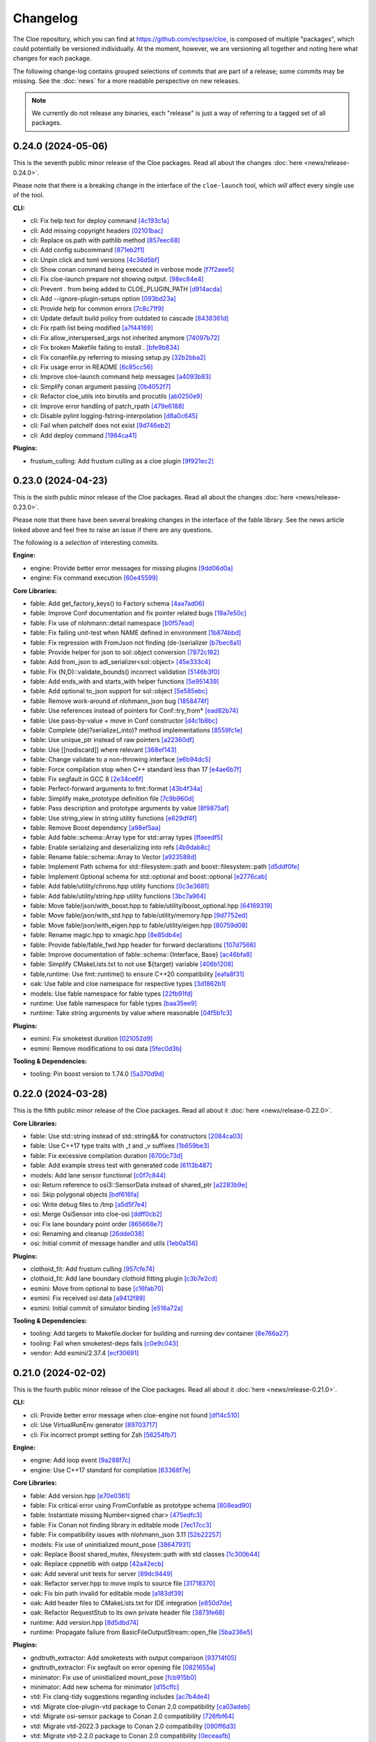 Changelog
=========

The Cloe repository, which you can find at https://github.com/eclipse/cloe, is
composed of multiple "packages", which could potentially be versioned
individually. At the moment, however, we are versioning all together and noting
here what changes for each package.

The following change-log contains grouped selections of commits that are part
of a release; some commits may be missing. See the :doc:`news` for a more
readable perspective on new releases.

.. note::
   We currently do not release any binaries, each "release" is just a way of
   referring to a tagged set of all packages.

..
   TODO(release) // Update release change log

   When creating new release notes, use the following procedure:

   1. Use changelog-gen.sh script to generate grouped entries of commits for
      the release. You can pass it the range it should consider, such as
      `v0.18.0..HEAD` for everything since v0.18.0:

         ./changelog-gen.sh v0.18.0..HEAD

   2. Add **bold** "headings" for the following groups:
      - CLI
      - Engine
      - Core Libraries
      - Plugins
      - Web UI
      - Tooling & Dependencies

   3. Delete items that are not really relevant for the end-user:
      - changes to documentation
      - changes to vendored packages
      - changes to CI
      - changes to Node dependencies
      - refactoring
      - net-zero changes (commits within the release that introduce bugs and
        then fix them, for example)

   4. Change or delete items that are not worded clearly:
      - "Fix bugs" is not very helpful.

   5. Use the following format for the section heading:

         VERSION (YYYY-MM-DD)
         --------------------

         Followed by one or more sentences or paragraphs describing on a high
         level what the release is about or if there are any important breaking
         changes that are relevant.

         Link to the human-readable news article.

      Note that the most recent release is at the *top* of the document.

0.24.0 (2024-05-06)
-------------------

This is the seventh public minor release of the Cloe packages.
Read all about the changes :doc:`here <news/release-0.24.0>`.

Please note that there is a breaking change in the interface of the
``cloe-launch`` tool, which *will* affect every single use of the tool.

**CLI:**

- cli: Fix help text for deploy command `[4c193c1a] <https://github.com/eclipse/cloe/commit/4c193c1a186335daf83f5e434f133cc7487409d0>`_
- cli: Add missing copyright headers `[02101bac] <https://github.com/eclipse/cloe/commit/02101baca32fef9412942969a52823a3f822977c>`_
- cli: Replace os.path with pathlib method `[857eec68] <https://github.com/eclipse/cloe/commit/857eec683b46ddeaeac00835bdcbc07b2b54c89f>`_
- cli: Add config subcommand `[871eb2f1] <https://github.com/eclipse/cloe/commit/871eb2f1b6b27fc33e880af6b842c886dc7af7a5>`_
- cli: Unpin click and toml versions `[4c36d5bf] <https://github.com/eclipse/cloe/commit/4c36d5bf8a8e5af318c15d9a79862626e0f10d4a>`_
- cli: Show conan command being executed in verbose mode `[f7f2aee5] <https://github.com/eclipse/cloe/commit/f7f2aee5475d1f569dfb8676f00ec5f06b09ff89>`_
- cli: Fix cloe-launch prepare not showing output. `[98ec84e4] <https://github.com/eclipse/cloe/commit/98ec84e4eb203fd97863045861c16713fce2a2f4>`_
- cli: Prevent . from being added to CLOE_PLUGIN_PATH `[d914acda] <https://github.com/eclipse/cloe/commit/d914acdabf95d4303c83505c1fcd5c95f0c63548>`_
- cli: Add --ignore-plugin-setups option `[093bd23a] <https://github.com/eclipse/cloe/commit/093bd23ab4f4b2e17ffbaa16379046752d48eee7>`_
- cli: Provide help for common errors `[7c8c71f9] <https://github.com/eclipse/cloe/commit/7c8c71f9d39d007c47f438489e9cddc3d8d164b2>`_
- cli: Update default build policy from outdated to cascade `[8438361d] <https://github.com/eclipse/cloe/commit/8438361d5c128cf321b7c281e7adda3790f11aee>`_
- cli: Fix rpath list being modified `[a7f44169] <https://github.com/eclipse/cloe/commit/a7f441690879a6805a38424a9e20ceca3eb56278>`_
- cli: Fix allow_interspersed_args not inherited anymore `[74097b72] <https://github.com/eclipse/cloe/commit/74097b724f4cd5b4913035d3da4dbe220a942bde>`_
- cli: Fix broken Makefile failing to install . `[bfe9b834] <https://github.com/eclipse/cloe/commit/bfe9b834113b693548e33d548a8f1099f1b49255>`_
- cli: Fix conanfile.py referring to missing setup.py `[32b2bba2] <https://github.com/eclipse/cloe/commit/32b2bba25b48d128d23baa36f06ef13623f8484c>`_
- cli: Fix usage error in README `[6c85cc56] <https://github.com/eclipse/cloe/commit/6c85cc56eb7ddaa19b90fdf0e853ac8e1974c116>`_
- cli: Improve cloe-launch command help messages `[a4093b83] <https://github.com/eclipse/cloe/commit/a4093b830c927a5592b68958d7e340533891ff51>`_
- cli: Simplify conan argument passing `[0b4052f7] <https://github.com/eclipse/cloe/commit/0b4052f718d100230df62f170a5de66d13ad9573>`_
- cli: Refactor cloe_utils into binutils and procutils `[ab0250e9] <https://github.com/eclipse/cloe/commit/ab0250e93f85510c7520fd05e6eebb6d1c1004e5>`_
- cli: Improve error handling of patch_rpath `[479e6188] <https://github.com/eclipse/cloe/commit/479e6188af9e3c37166767964e9213624ee8023f>`_
- cli: Disable pylint logging-fstring-interpolation `[d8a0c645] <https://github.com/eclipse/cloe/commit/d8a0c64575bc99e4dc283e22349b5907bcd995b7>`_
- cli: Fail when patchelf does not exist `[9d746eb2] <https://github.com/eclipse/cloe/commit/9d746eb239064d38b3771f3e6e1a453db49ea326>`_
- cli: Add deploy command `[1984ca41] <https://github.com/eclipse/cloe/commit/1984ca4118a0b66cdfbe3d3f14e75d151a8858b3>`_

**Plugins:**

- frustum_culling: Add frustum culling as a cloe plugin `[9f921ec2] <https://github.com/eclipse/cloe/commit/9f921ec2aa757536e01b143fb763a141180b6b95>`_

0.23.0 (2024-04-23)
-------------------

This is the sixth public minor release of the Cloe packages.
Read all about the changes :doc:`here <news/release-0.23.0>`.

Please note that there have been several breaking changes in the interface of
the fable library. See the news article linked above and feel free to raise an
issue if there are any questions.

The following is a *selection* of interesting commits.

**Engine:**

- engine: Provide better error messages for missing plugins `[9dd06d0a] <https://github.com/eclipse/cloe/commit/9dd06d0addb30bcbf70e713a80c81f6a6ea40530>`_
- engine: Fix command execution `[60e45599] <https://github.com/eclipse/cloe/commit/60e45599083d06d21d49cf89465a27fee8210d33>`_

**Core Libraries:**

- fable: Add get_factory_keys() to Factory schema `[4aa7ad06] <https://github.com/eclipse/cloe/commit/4aa7ad0642f437ac435045981860fa741786bcd9>`_
- fable: Improve Conf documentation and fix pointer related bugs `[19a7e50c] <https://github.com/eclipse/cloe/commit/19a7e50c066663c546527acbbdebda3102540b26>`_
- fable: Fix use of nlohmann::detail namespace `[b0f57ead] <https://github.com/eclipse/cloe/commit/b0f57eaddeb2d29b1340d2fc321d987029c2f976>`_
- fable: Fix failing unit-test when NAME defined in environment `[1b874bbd] <https://github.com/eclipse/cloe/commit/1b874bbd0083479edb7ef7e3cbf29ce265aab435>`_
- fable: Fix regression with FromJson not finding (de-)serializer `[b7bec6a1] <https://github.com/eclipse/cloe/commit/b7bec6a1c8910e5cc3cb8828b0aed1e0b03ca18f>`_
- fable: Provide helper for json to sol::object conversion `[7872c162] <https://github.com/eclipse/cloe/commit/7872c16200ba04e6fadafea5ffe2db8232121206>`_
- fable: Add from_json to adl_serializer<sol::object> `[45e333c4] <https://github.com/eclipse/cloe/commit/45e333c490d4be99041cffbb2d13c3061b8543f5>`_
- fable: Fix {N,D}::validate_bounds() incorrect validation `[5146b3f0] <https://github.com/eclipse/cloe/commit/5146b3f07c7f9eeb20d0cb7ff58f969dffc7bd3c>`_
- fable: Add ends_with and starts_with helper functions `[5e951439] <https://github.com/eclipse/cloe/commit/5e951439731b79164dd401ac93023a0a5d80c078>`_
- fable: Add optional to_json support for sol::object `[5e585ebc] <https://github.com/eclipse/cloe/commit/5e585ebc5f73d230c0d1112ec97546d2832ca904>`_
- fable: Remove work-around of nlohmann_json bug `[1858474f] <https://github.com/eclipse/cloe/commit/1858474fdb4d9b67c94d9c897891ce467db6658e>`_
- fable: Use references instead of pointers for Conf::try_from* `[ead82b74] <https://github.com/eclipse/cloe/commit/ead82b746169289132f655f5298529299256746e>`_
- fable: Use pass-by-value + move in Conf constructor `[d4c1b8bc] <https://github.com/eclipse/cloe/commit/d4c1b8bc91fc17de4d6922d58f6a504bb2be3d29>`_
- fable: Complete (de)?serialize(_into)? method implementations `[8559fc1e] <https://github.com/eclipse/cloe/commit/8559fc1e358bc6e9fd9de1f1d8ac86a4dce4ee07>`_
- fable: Use unique_ptr instead of raw pointers `[a22360df] <https://github.com/eclipse/cloe/commit/a22360dfb7465b70174826c7384241197605ef4c>`_
- fable: Use [[nodiscard]] where relevant `[368ef143] <https://github.com/eclipse/cloe/commit/368ef143a9042c51a408a3e67e8aab02908896a0>`_
- fable: Change validate to a non-throwing interface `[e6b94dc5] <https://github.com/eclipse/cloe/commit/e6b94dc5cceadbba420a0b8339cad9602eb4883a>`_
- fable: Force compilation stop when C++ standard less than 17 `[e4ae6b7f] <https://github.com/eclipse/cloe/commit/e4ae6b7fc0c40557703151a39bac79f7e3eee5a9>`_
- fable: Fix segfault in GCC 8 `[2e34ce6f] <https://github.com/eclipse/cloe/commit/2e34ce6f8dc1b602aa825a95e371ae54cc948b9d>`_
- fable: Perfect-forward arguments to fmt::format `[43b4f34a] <https://github.com/eclipse/cloe/commit/43b4f34a43ffb59b03a4a84a696c66c33bebcd79>`_
- fable: Simplify make_prototype definition file `[7c9b960d] <https://github.com/eclipse/cloe/commit/7c9b960dfbca7738e7af5497168acba52374e504>`_
- fable: Pass description and prototype arguments by value `[8f9875af] <https://github.com/eclipse/cloe/commit/8f9875af1fde180873e5beb3ad3afbf464cb7b25>`_
- fable: Use string_view in string utility functions `[e629df4f] <https://github.com/eclipse/cloe/commit/e629df4f6a0de7be2fa2815d5b8419048b45fa1f>`_
- fable: Remove Boost dependency `[a98ef5aa] <https://github.com/eclipse/cloe/commit/a98ef5aaadbc24d49b126d4575fae3030e81911e>`_
- fable: Add fable::schema::Array type for std::array types `[ffaeedf5] <https://github.com/eclipse/cloe/commit/ffaeedf5e5fdc074509cc76901f911238c95f611>`_
- fable: Enable serializing and deserializing into refs `[4b9dab8c] <https://github.com/eclipse/cloe/commit/4b9dab8c3a31607f05bc0c2da85d9b49d4b7536e>`_
- fable: Rename fable::schema::Array to Vector `[a923588d] <https://github.com/eclipse/cloe/commit/a923588dd6147d147107de311b5563103bce9a25>`_
- fable: Implement Path schema for std::filesystem::path and boost::filesystem::path `[d5ddf0fe] <https://github.com/eclipse/cloe/commit/d5ddf0fe3f5304aa2569e55d893ca2e4448738bb>`_
- fable: Implement Optional schema for std::optional and boost::optional `[e2776cab] <https://github.com/eclipse/cloe/commit/e2776cab2809673582873f23dfe5a1b7b6320e3b>`_
- fable: Add fable/utility/chrono.hpp utility functions `[0c3e3681] <https://github.com/eclipse/cloe/commit/0c3e36813eaf20f2a6566ff79573bb178ebe7210>`_
- fable: Add fable/utility/string.hpp utility functions `[3bc7a964] <https://github.com/eclipse/cloe/commit/3bc7a964fae778261aa706099285e4ddc78496c9>`_
- fable: Move fable/json/with_boost.hpp to fable/utility/boost_optional.hpp `[64169319] <https://github.com/eclipse/cloe/commit/6416931911295c5f927fc6687f8c4526aa5f97da>`_
- fable: Move fable/json/with_std.hpp to fable/utility/memory.hpp `[9d7752ed] <https://github.com/eclipse/cloe/commit/9d7752ed84b9e37009195c0ce69ce445e65efdde>`_
- fable: Move fable/json/with_eigen.hpp to fable/utility/eigen.hpp `[80759d08] <https://github.com/eclipse/cloe/commit/80759d08bd4261924ff2bcdfbcc85e77d153fc35>`_
- fable: Rename magic.hpp to xmagic.hpp `[8e85db4e] <https://github.com/eclipse/cloe/commit/8e85db4e9110b0c91fa669bbbeecf8c83a14e4f2>`_
- fable: Provide fable/fable_fwd.hpp header for forward declarations `[107d7566] <https://github.com/eclipse/cloe/commit/107d7566d616fb2336d870059c3db1aacc103278>`_
- fable: Improve documentation of fable::schema::{Interface, Base} `[ac46bfa8] <https://github.com/eclipse/cloe/commit/ac46bfa879b251f64df2d53f5fc812d8a2b1db84>`_
- fable: Simplify CMakeLists.txt to not use ${target} variable `[406b1208] <https://github.com/eclipse/cloe/commit/406b1208cbd00f7a67b98edf7b74569776941456>`_
- fable,runtime: Use fmt::runtime() to ensure C++20 compatibility `[eafa8f31] <https://github.com/eclipse/cloe/commit/eafa8f31def4cce0ad729e0b0b6f61660116f4b0>`_

- oak: Use fable and cloe namespace for respective types `[3d1862b1] <https://github.com/eclipse/cloe/commit/3d1862b1fdd5c48a9c9c350d95b29d9f88389d45>`_

- models: Use fable namespace for fable types `[22fb91fd] <https://github.com/eclipse/cloe/commit/22fb91fd1a00a3e58ffa06dd718a7ac4d8e35dfa>`_

- runtime: Use fable namespace for fable types `[baa35ee9] <https://github.com/eclipse/cloe/commit/baa35ee90277a0ded838fe3171b6283851c15f92>`_
- runtime: Take string arguments by value where reasonable `[04f5b1c3] <https://github.com/eclipse/cloe/commit/04f5b1c37a5f68fcec51a33b6a7684e30692f4ee>`_

**Plugins:**

- esmini: Fix smoketest duration `[021052d9] <https://github.com/eclipse/cloe/commit/021052d97ed7cf20b539ac41177426e5b32f8a07>`_
- esmini: Remove modifications to osi data `[5fec0d3b] <https://github.com/eclipse/cloe/commit/5fec0d3bfabd5351f9084b15cbe9bfea05ca146b>`_

**Tooling & Dependencies:**

- tooling: Pin boost version to 1.74.0 `[5a370d9d] <https://github.com/eclipse/cloe/commit/5a370d9d8e27ef9235195e83240a2d0519cea095>`_

0.22.0 (2024-03-28)
-------------------

This is the fifth public minor release of the Cloe packages.
Read all about it :doc:`here <news/release-0.22.0>`.

**Core Libraries:**

- fable: Use std::string instead of std::string&& for constructors `[2084ca03] <https://github.com/eclipse/cloe/commit/2084ca0352a96e753e0f140a2a9c7eb61f17a04f>`_
- fable: Use C++17 type traits with _t and _v suffixes `[1b659be3] <https://github.com/eclipse/cloe/commit/1b659be3c377bf013faad1d37cd1d480cdc8a181>`_
- fable: Fix excessive compilation duration `[6700c73d] <https://github.com/eclipse/cloe/commit/6700c73de9f1dbaa2452be250b8f82cf6f5862dc>`_
- fable: Add example stress test with generated code `[6113b487] <https://github.com/eclipse/cloe/commit/6113b4874cc4dfea9b570f2e1d15ceba66b4df8e>`_

- models: Add lane sensor functional `[c0f7c844] <https://github.com/eclipse/cloe/commit/c0f7c844616312b4aae3b4111ab2cbf8a5452b54>`_

- osi: Return reference to osi3::SensorData instead of shared_ptr `[a2283b9e] <https://github.com/eclipse/cloe/commit/a2283b9e12c6943037f08d72535a245bc610fe40>`_
- osi: Skip polygonal objects `[bdf616fa] <https://github.com/eclipse/cloe/commit/bdf616fac0a78b1a08ff5f4f940a206c837fd5b0>`_
- osi: Write debug files to /tmp `[a5d5f7e4] <https://github.com/eclipse/cloe/commit/a5d5f7e41ef9abb98dde0935f93c7d456a607a03>`_
- osi: Merge OsiSensor into cloe-osi `[ddff0cb2] <https://github.com/eclipse/cloe/commit/ddff0cb2a7fb6a234630f1445f70991c54394f28>`_
- osi: Fix lane boundary point order `[865668e7] <https://github.com/eclipse/cloe/commit/865668e729843bd3f90e4ba0a873f781475eaa37>`_
- osi: Renaming and cleanup `[26dde038] <https://github.com/eclipse/cloe/commit/26dde038d92bf09794a36e6e7db40433cc5f781f>`_
- osi: Initial commit of message handler and utils `[1eb0a156] <https://github.com/eclipse/cloe/commit/1eb0a156b617e46f82d505e3fd2323edb2f59e57>`_

**Plugins:**

- clothoid_fit: Add frustum culling `[957cfe74] <https://github.com/eclipse/cloe/commit/957cfe74b61f9ca22f0b09bdac61627888dd7daa>`_
- clothoid_fit: Add lane boundary clothoid fitting plugin `[c3b7e2cd] <https://github.com/eclipse/cloe/commit/c3b7e2cd3b3f28562ce45684ff39e0974dcd9fa8>`_

- esmini: Move from optional to base `[c16fab70] <https://github.com/eclipse/cloe/commit/c16fab70b11782d5a40a513a67cfa5c851f850bb>`_
- esmini: Fix received osi data `[a9412f89] <https://github.com/eclipse/cloe/commit/a9412f899d8525b3a4edbe4f7e95a14e7d08437f>`_
- esmini: Initial commit of simulator binding `[e516a72a] <https://github.com/eclipse/cloe/commit/e516a72afbf579af132ed5a72bd14bb6c2261ad1>`_

**Tooling & Dependencies:**

- tooling: Add targets to Makefile.docker for building and running dev container `[8e766a27] <https://github.com/eclipse/cloe/commit/8e766a272fc7cf1fc7cf05f1e6f9074a7ed2785c>`_
- tooling: Fail when smoketest-deps fails `[c0e9c043] <https://github.com/eclipse/cloe/commit/c0e9c0437a7e4f268ea1482051e777cf27166c9c>`_
- vendor: Add esmini/2.37.4 `[ecf30691] <https://github.com/eclipse/cloe/commit/ecf30691b63463d4901ed50ea21b713a0ff3de48>`_


0.21.0 (2024-02-02)
-------------------

This is the fourth public minor release of the Cloe packages.
Read all about it :doc:`here <news/release-0.21.0>`.

**CLI:**

- cli: Provide better error message when cloe-engine not found `[df14c510] <https://github.com/eclipse/cloe/commit/df14c510951909a0f649d8ce9b88021aeef91a41>`_
- cli: Use VirtualRunEnv generator `[89703717] <https://github.com/eclipse/cloe/commit/89703717d78506b95cbdbebdf7ddb694c23c506a>`_
- cli: Fix incorrect prompt setting for Zsh `[56254fb7] <https://github.com/eclipse/cloe/commit/56254fb755828c419e69f956a8a0880fa2552ef1>`_

**Engine:**

- engine: Add loop event `[9a288f7c] <https://github.com/eclipse/cloe/commit/9a288f7cfec8b3bd1533ba33bb8a66f77cc3161a>`_
- engine: Use C++17 standard for compilation `[63368f7e] <https://github.com/eclipse/cloe/commit/63368f7e8de471c2ad629df93a31c19f83ef0496>`_

**Core Libraries:**

- fable: Add version.hpp `[e70e0361] <https://github.com/eclipse/cloe/commit/e70e036182b4ecc61a4a77a88a99e391f6ef059e>`_
- fable: Fix critical error using FromConfable as prototype schema `[808ead90] <https://github.com/eclipse/cloe/commit/808ead90b3e0f204d750240f6401089983c9b4ab>`_
- fable: Instantiate missing Number<signed char> `[475edfc3] <https://github.com/eclipse/cloe/commit/475edfc303d695da28d10c16556649245c0a4eda>`_
- fable: Fix Conan not finding library in editable mode `[7ec17cc3] <https://github.com/eclipse/cloe/commit/7ec17cc3063763b55a8e6deb9ffb7af9b3d60873>`_
- fable: Fix compatibility issues with nlohmann_json 3.11 `[52b22257] <https://github.com/eclipse/cloe/commit/52b222574d8fdeb6aefecadc74e2894a8c0cf755>`_

- models: Fix use of uninitialized mount_pose `[38647931] <https://github.com/eclipse/cloe/commit/386479313f1f3e7ef3403e46326390aae021b416>`_

- oak: Replace Boost shared_mutex, filesystem::path with std classes `[1c300b44] <https://github.com/eclipse/cloe/commit/1c300b448e9f1040b8afabf2c7c6406f810094a6>`_
- oak: Replace cppnetlib with oatpp `[42a42ecb] <https://github.com/eclipse/cloe/commit/42a42ecb0ac21195fdc81b18a01bda53d024943c>`_
- oak: Add several unit tests for server `[89dc9449] <https://github.com/eclipse/cloe/commit/89dc944940c29b0210d0994d8f6880e8fc3ca201>`_
- oak: Refactor server.hpp to move impls to source file `[31718370] <https://github.com/eclipse/cloe/commit/3171837093eb18c67dcacb5270df11b6fa6ce6b9>`_
- oak: Fix bin path invalid for editable mode `[a183df39] <https://github.com/eclipse/cloe/commit/a183df39ff4692d48c02da49b87dd577946c24d7>`_
- oak: Add header files to CMakeLists.txt for IDE integration `[e850d7de] <https://github.com/eclipse/cloe/commit/e850d7de9f801a849bd7d6cbd62ee6647fc7f156>`_
- oak: Refactor RequestStub to its own private header file `[3873fe68] <https://github.com/eclipse/cloe/commit/3873fe683d2d500c1cff17c3343abb9dae8c1ad5>`_

- runtime: Add version.hpp `[8d5dbd74] <https://github.com/eclipse/cloe/commit/8d5dbd74f5d070ce8f75d88c37f5d07f182b951f>`_
- runtime: Propagate failure from BasicFileOutputStream::open_file `[5ba236e5] <https://github.com/eclipse/cloe/commit/5ba236e5da1d697fc76a2d083bb61905f4b19dc7>`_

**Plugins:**

- gndtruth_extractor: Add smoketests with output comparison `[93714f05] <https://github.com/eclipse/cloe/commit/93714f057fada99a540c1b0782b0fdd22340498f>`_
- gndtruth_extractor: Fix segfault on error opening file `[0821655a] <https://github.com/eclipse/cloe/commit/0821655a10559b98613f7c674ea82b78e5808355>`_

- minimator: Fix use of uninitialized mount_pose `[fcb915b0] <https://github.com/eclipse/cloe/commit/fcb915b0780aa8e360147076821a28d230c1c6e2>`_
- minimator: Add new schema for minimator `[d15cffc] <https://github.com/eclipse/cloe/commit/d15cffc0cb4b99ea868ee80ddae85d57bb7f1c1b>`_

- vtd: Fix clang-tidy suggestions regarding includes `[ac7b4de4] <https://github.com/eclipse/cloe/commit/ac7b4de4ee2cabcef5fa73e35892b36cabd8ca73>`_
- vtd: Migrate cloe-plugin-vtd package to Conan 2.0 compatibility `[ca03adeb] <https://github.com/eclipse/cloe/commit/ca03adeb4b623d1d8ba52f030edd5eaaa7c7f9af>`_
- vtd: Migrate osi-sensor package to Conan 2.0 compatibility `[726fbf64] <https://github.com/eclipse/cloe/commit/726fbf640b5c7c31cab1a66a5be135305f223d40>`_
- vtd: Migrate vtd-2022.3 package to Conan 2.0 compatibility `[090ff6d3] <https://github.com/eclipse/cloe/commit/090ff6d33b2e9508571a5edd023c20ded32bb3f7>`_
- vtd: Migrate vtd-2.2.0 package to Conan 2.0 compatibility `[0eceaafb] <https://github.com/eclipse/cloe/commit/0eceaafb649b40c2f31e5ebd1cdebd3504287c16>`_
- vtd: Migrate protobuf library to Conan 2.0 compatibility `[b89bc756] <https://github.com/eclipse/cloe/commit/b89bc7565f86f240f9d5c14299121f2ec32b83b9>`_
- vtd: Migrate open-simulation-interface to Conan 2.0 compatibility `[dca0ef83] <https://github.com/eclipse/cloe/commit/dca0ef837995ece4a8b34a696103005955318883>`_
- vtd: Fix ridiculous mistake from da467430c5 `[7bea95ba] <https://github.com/eclipse/cloe/commit/7bea95bae365d47131f714d42f8a48168184e8ad>`_
- vtd: Fix potential bug in vehicle creation `[b5fb1006] <https://github.com/eclipse/cloe/commit/b5fb10066bf1b055af1ad25aef781dc298583e7f>`_
- vtd: Fix typo in README `[f1c5f1f6] <https://github.com/eclipse/cloe/commit/f1c5f1f6e2582884be741818fd2260a343b8dbb3>`_
- vtd: Change dockerfile to support ubuntu2004 `[58bef791] <https://github.com/eclipse/cloe/commit/58bef7918b348e04ce43a23035cabb3991777d4b>`_
- vtd: Fix missing f string in conanfiles `[02cec5b8] <https://github.com/eclipse/cloe/commit/02cec5b88c50e4b9e17f75ec0a6fcc4954801716>`_
- vtd: Update vtd-api packages for 2.0 compatibility `[da467430] <https://github.com/eclipse/cloe/commit/da467430c56e277a80195d9410996076df3e4ba8>`_

**Web UI:**

- ui: Add proper file type for gzip upload `[32ea6fad] <https://github.com/eclipse/cloe/commit/32ea6fadbe16ec746d190cdd4b19490351a3e523>`_
- ui: Fix fetch interval `[e91e768a] <https://github.com/eclipse/cloe/commit/e91e768a7038539fa6ac1b6314ec724a2f3e8a08>`_
- ui: Change HMI trigger endpoint to 'next' `[a1c4126f] <https://github.com/eclipse/cloe/commit/a1c4126f879777399c0de468b6f2a308416550c1>`_

**Tooling & Dependencies:**

- all: Remove outdated ifndef-define-endif header guards `[98632840] <https://github.com/eclipse/cloe/commit/9863284041c094c1bfce305f0d0902d81f6fd9a9>`_
- all: Bump inja, nlohmann_json, spdlog, fmt, gtest, cli11 versions `[5d646b1c] <https://github.com/eclipse/cloe/commit/5d646b1c47d9b99815f4f983bdf3a01995a3dadf>`_
- all: Bump required C++ standard from 14 to 17 `[fe678bca] <https://github.com/eclipse/cloe/commit/fe678bca4d50cea7b42a044caa07bbf1a487d434>`_
- all: Remove constraints on Boost version from cppnetlib `[2fabcaa9] <https://github.com/eclipse/cloe/commit/2fabcaa98ab7e7e4299355c561fd523d083b957f>`_
- ci: Improve performance of Github CI jobs `[b13c7182] <https://github.com/eclipse/cloe/commit/b13c7182fc427ee913e15b9bb6b5d7f57a1b2354>`_ ci: Remove ubuntu-18.04 from Github workflows `[47cec675] <https://github.com/eclipse/cloe/commit/47cec6755752ec62fe2e18f6b080d459c5a046b1>`_
- tests: Don't fail when *.so glob doesn't match anything `[88a92dca] <https://github.com/eclipse/cloe/commit/88a92dca75c47714ce5c7c2feea966ab49ea21fd>`_
- tests: Depend on cloe-launch-profile >= 0.20 `[c6aaea2b] <https://github.com/eclipse/cloe/commit/c6aaea2bb731d64414e77552b5cdad26e541dc73>`_
- tests: Replace testname arg quotes with single quotes `[637f44cf] <https://github.com/eclipse/cloe/commit/637f44cfc5fdd001bb6b20a16665dd0234579e02>`_
- tooling: Add cloe-normal Conan profile `[1893b91f] <https://github.com/eclipse/cloe/commit/1893b91fe230632fb426791dd1a334791323b355>`_
- tooling: Fix error in Makefile.setup `[c234f50d] <https://github.com/eclipse/cloe/commit/c234f50dfda9d9b2f0e7fe71db7d377e78bcc61e>`_
- tooling: Clean up editorconfig `[63190730] <https://github.com/eclipse/cloe/commit/63190730c590e91f90e0008221e1d6b58463c069>`_
- tooling: Bundle licenses with cloe-engine Conan package `[6b9b419f] <https://github.com/eclipse/cloe/commit/6b9b419f31df8cdba62496cf2292adeb258a0c47>`_
- tooling: Install conan<2 instead of plain conan `[5400d3c6] <https://github.com/eclipse/cloe/commit/5400d3c692dafb5c914a33282c7e708643aa29b8>`_
- tooling: Don't warn when using assert() `[d8bbe8a7] <https://github.com/eclipse/cloe/commit/d8bbe8a7e9139abe01426cb954bd63cba6d6e24b>`_
- tooling: Add clang-tidy configuration `[f7bde820] <https://github.com/eclipse/cloe/commit/f7bde820c223f0f2364505c7d5d298cb18ae3388>`_
- tooling: Fix configure target from Makefile.package not working `[19dbccaf] <https://github.com/eclipse/cloe/commit/19dbccaf040c0885e822b5351ce80fe3524a39e3>`_
- tooling: Fix runtime cmake path incorrectly set for editable `[aadfa06a] <https://github.com/eclipse/cloe/commit/aadfa06a0a79b29a46448dbf179b296607efc475>`_
- tooling: Remove obsolete conan layout file `[f031655d] <https://github.com/eclipse/cloe/commit/f031655de0cd333355ab9a4f37aa7a8ca01e1a0a>`_
- tooling: Export cloe-launch-profile as part of export and package targets `[0ac5224b] <https://github.com/eclipse/cloe/commit/0ac5224bbdeb5963dd120eeb39529638f40d5b2a>`_
- tooling: Ensure minimum GCC version of 8 `[4a9bbbfb] <https://github.com/eclipse/cloe/commit/4a9bbbfbd1668c7acab31efc3bd82efbb2423f79>`_
- vendor: Remove cppnetlib `[b8a75a14] <https://github.com/eclipse/cloe/commit/b8a75a14c7eabf59f9248286bff1bfc9c87902d5>`_

0.20.0 (2023-04-03)
-------------------

This is the third public minor release of the Cloe packages.
Read all about it :doc:`here <news/release-0.20.0>`.

**CLI:**

- cli: Provide better error message behavior when prepare fails `[cff17e3] <https://github.com/eclipse/cloe/commit/cff17e3ee8d2cff1783ba1c3602b1bcf5450cfbf>`_

**Engine:**

- engine: Support stack minor versions and bump to "4.1" `[751fa28] <https://github.com/eclipse/cloe/commit/751fa28317407cd8b9a215ed2bc8bc634f6a8d45>`_
- engine: Add `conceal` key to trigger conf `[385b5e4] <https://github.com/eclipse/cloe/commit/385b5e40285cb8a25f94ba0ffa94ad071f9acc8f>`_
- engine: Add `optional` parameter to trigger configuration `[918f795] <https://github.com/eclipse/cloe/commit/918f79587bb05bc20c80204bdb7a6a0911b29917>`_
- engine: Improve error handling of invalid triggers `[87b6cf5] <https://github.com/eclipse/cloe/commit/87b6cf5a94bab60a5da5599d322345dce6e583a7>`_

**Core Libraries:**

- fable: Update examples to use modern CMake `[6f06b12] <https://github.com/eclipse/cloe/commit/6f06b128f435ed7ed1199df4c92df13610e5e360>`_
- fable: Extend String schema with enum_of method `[70d5760] <https://github.com/eclipse/cloe/commit/70d57607ad7b3c54946ef86ce77b8ba64f3ec4e8>`_
- fable: Extend gtest.hpp utility header `[1a97427] <https://github.com/eclipse/cloe/commit/1a97427804599d977c94444ba74ea1b0fff93e3c>`_
- fable: Extract Number<T> implementation into number_impl.hpp `[e104e76] <https://github.com/eclipse/cloe/commit/e104e7677959f023fc4d5cd00b37b590de6be5a6>`_
- fable: Check key existence with contains method, not at `[b9aafa8] <https://github.com/eclipse/cloe/commit/b9aafa80873e69817032d7941bb0cecf05419238>`_

- runtime: Add ModelStop exception to signal simulation stop `[c78a4ef] <https://github.com/eclipse/cloe/commit/c78a4ef3d3e6bd58eb69fba9c5ebf97283fa8a5c>`_
- runtime: Fix error in utility/inja.hpp header `[68634ca] <https://github.com/eclipse/cloe/commit/68634ca448ed1940d04be5e2086850ac00e33a36>`_

- models: Add driver request component `[11a5dfe] <https://github.com/eclipse/cloe/commit/11a5dfe391a44642f799125b940b432e2bf627be>`_
- models: Add vehicle state model component `[157e999] <https://github.com/eclipse/cloe/commit/157e9997e2c235131ff87c2922becd1f68cd8f6f>`_
- models: Allow overriding of actuation methods `[9e738c4] <https://github.com/eclipse/cloe/commit/9e738c44d7fc5c75e08f4320151604517b1a0266>`_
- models: Add geometry utility functions `[9e9169e] <https://github.com/eclipse/cloe/commit/9e9169ed55df235282a18ad05524c8fa57f43c07>`_

**Plugins:**

- basic: Add option for setting driver request `[dd7ec17] <https://github.com/eclipse/cloe/commit/dd7ec174a9531dbaf381feaf4b227296ad8c622b>`_

- minimator: Fix assertion failed on abort `[b60f8be] <https://github.com/eclipse/cloe/commit/b60f8bedb25010fa2f2e60c8c1d98f77dcc9d6bb>`_

- vtd: Add external ego model class `[e2c724f] <https://github.com/eclipse/cloe/commit/e2c724f08bf152876253fb80161913220f5407c8>`_
- vtd: Set actuation after sensor update `[42a5ec9] <https://github.com/eclipse/cloe/commit/42a5ec9d84623691370e29cc3261e5fdc88a09f2>`_
- vtd: Support actuation requests from driver `[2c7f356] <https://github.com/eclipse/cloe/commit/2c7f35690e712f1f53d3108e05166651c2b93ee8>`_
- vtd: Add SCP Action `[f356001] <https://github.com/eclipse/cloe/commit/f356001b2df4fdd9b5a58254348414705108cfc0>`_
- vtd: Allow vendor package selection orthogonal to cloe `[4969e08] <https://github.com/eclipse/cloe/commit/4969e088a577ce1db6b71815b0ecd71537483499>`_
- vtd: Fix use of protobuf deprecated function use ByteSize `[a6a0548] <https://github.com/eclipse/cloe/commit/a6a0548d026aee02f302dcb2d7d8b57603bd36d7>`_
- vtd: Handle scenario where VTD sends Stop signal `[3dc3236] <https://github.com/eclipse/cloe/commit/3dc323664aa75d050aaa6b9639319a2643c42d41>`_
- vtd: Change compression method to avoid revision change `[f3a8b17] <https://github.com/eclipse/cloe/commit/f3a8b170b7bc981dcd45bfe17e8e702aa61e9b14>`_
- vtd: Add vtd setups for 2022.3 `[ec3a14c] <https://github.com/eclipse/cloe/commit/ec3a14c57c6732a7c5a819de48c29c3c5f952040>`_
- vtd: Add vtd-2022.3 package `[880bb2e] <https://github.com/eclipse/cloe/commit/880bb2e295c688b64a212e478bf23ec99baf8a7b>`_
- vtd: Add vtd-api-2022.3 package `[f564d1b] <https://github.com/eclipse/cloe/commit/f564d1b9d4619a5bf7af6bd344c8d66262244306>`_
- vtd: Move vtd to vtd-2.2.0 and vtd-api to vtd-api-2.2.0 `[74ffe1c] <https://github.com/eclipse/cloe/commit/74ffe1ca30bde93e47eb4f6ef43743c561952ade>`_
- vtd: Add support for xosc v1.0 `[83103e6] <https://github.com/eclipse/cloe/commit/83103e6853f82385cfa44109a356ea67a42ab2c9>`_

**Tooling & Dependencies:**

Some notable changes that didn't fit cleanly in the changelog below are:

- Most Conan packages have been updated to support use with Conan 2.0.
  The tooling in the project is still limited to Conan 1.X though.

- Smoketests in the project have been renamed from ``tests/profile_*``
  to ``tests/conanfile_`` to prevent confusion with Conan profiles.

- tooling: Change Conan build policy to outdated by default `[61fba38] <https://github.com/eclipse/cloe/commit/61fba381a72d077b747d5cd9580e2e9aaa1a98e2>`_
- tooling: Fix incorrect installation of Conan profiles `[aa8d04a] <https://github.com/eclipse/cloe/commit/aa8d04a44e7b3d67b09c8d25d6a70cb48857692d>`_
- tooling: Allow conanfiles used by smoketest to be overridden `[50c9d95] <https://github.com/eclipse/cloe/commit/50c9d95458e81fad58cee1900ff53d1cac647ab6>`_
- tooling: Fix smoketest-deps continuing after failure `[19cd6cc] <https://github.com/eclipse/cloe/commit/19cd6cc33a1cc4c53502c9d68e27ab323b7bcc6c>`_
- tooling: Fix warning from missing default build profile `[2038c80] <https://github.com/eclipse/cloe/commit/2038c80fa94ba3e033e966796da15f9fdfd35272>`_
- tooling: Limit Conan installation to <2.0 `[d27bbcb] <https://github.com/eclipse/cloe/commit/d27bbcbed577ce38ba7abb8c3dee6121b703d92a>`_
- tooling: Handle GCC versions >= 11 `[64936d6] <https://github.com/eclipse/cloe/commit/64936d6b306a58f704d95ccb879fc646ed0fd589>`_
- tooling: Use CMake standard BUILD_TESTING variable `[1b31578] <https://github.com/eclipse/cloe/commit/1b3157898dbaad9073f5a7b8cfb48853bb2d5963>`_
- tooling: Ensure an up-to-date (>= 3.15) CMake is configured `[f5ffe92] <https://github.com/eclipse/cloe/commit/f5ffe929b514e94aab254758a00a0c90895d2f31>`_
- tooling: Bump required CMake version from 3.7 to 3.15 `[37e6078] <https://github.com/eclipse/cloe/commit/37e6078037780c1d0808eda799702fa8397afb0d>`_

- docker: Provide more robust setup.sh.example file `[1fc57ed] <https://github.com/eclipse/cloe/commit/1fc57edf74cdb057d9c1104be87392d6f0305a03>`_
- docker: Fix and extend setup.sh.example `[e304d15] <https://github.com/eclipse/cloe/commit/e304d1520d3bc8bd481d72c31d59b90921376312>`_
- docker: Use /bin/bash as SHELL to support setup.sh functions `[0d58bf5] <https://github.com/eclipse/cloe/commit/0d58bf59caf1086b600eaefaafebdda47b43c3a7>`_
- docker: Fix --build-arg passing from Makefile `[fab9c13] <https://github.com/eclipse/cloe/commit/fab9c13c8af34bdef77e736aa59e2ae6ba5e5c58>`_

- vendor: Update openssl require to 1.1.1t for cpp-netlib `[3f793df] <https://github.com/eclipse/cloe/commit/3f793dfe81d4ca94cad603d7ff3ac125e01155a7>`_
- vendor: Update cpp-netlib requires openssl/1.1.1s `[a942a45] <https://github.com/eclipse/cloe/commit/a942a45fda67be3a7af6da18a7b54699800eab9c>`_
- vendor: Use incbin from Conan Center `[1dd42fc] <https://github.com/eclipse/cloe/commit/1dd42fc2a46936a75bf63b44fcf0532a0bbbd0dd>`_
- vendor: Remove bundled libbacktrace `[df6994c] <https://github.com/eclipse/cloe/commit/df6994c4a8e4afb77a3dee9d079f6f8d040e6883>`_

0.19.0 (2022-12-05)
-------------------

This is the second public minor "release" of the Cloe packages, although there
are some significant changes to the way Cloe is built and tested.

Read all about it :doc:`here <news/release-0.19.0>`.

**CLI**:

- cli: Fix catching recursive shells not working `[d878767] <https://github.com/eclipse/cloe/commit/d8787672d6a3afaf4ef211dd320e99f5e04b9980>`_
- cli: Add --version flag to cloe-launch `[70f3d7d] <https://github.com/eclipse/cloe/commit/70f3d7dbe05e2d3b3b5f82c23f98f6009ca893e7>`_
- cli: Add [cloe-shell] prefix to prompt `[9261331] <https://github.com/eclipse/cloe/commit/92613312ba604d7fc410858cc52d72d5c772a163>`_
- cli: Source "cloe_launch_env.sh" if generated `[14be6ca] <https://github.com/eclipse/cloe/commit/14be6ca76693ef0aab711af16e41acb1ec35c91f>`_
- cli: Add prepare command `[1f6c907] <https://github.com/eclipse/cloe/commit/1f6c90738d205da62836f07fcd1e108f896f7745>`_

**Engine:**

- engine: Add file exporting exit codes of cloe-engine `[01d6138] <https://github.com/eclipse/cloe/commit/01d6138f6634e011a3a1436cc0b0741558441081>`_
- engine: Add brake, steering, wheel, and powertrain sensor to NopVehicle `[8caa31d] <https://github.com/eclipse/cloe/commit/8caa31dace95bf026b4358967f334754729a881d>`_
- engine: Add comment on refresh_buffer() performance `[5fdff7a] <https://github.com/eclipse/cloe/commit/5fdff7a6c1a66d3c91e80fe2860a1cea6c72df62>`_
- engine: Fix Cloe state machine `[ea791f4] <https://github.com/eclipse/cloe/commit/ea791f402b9bc03bd9eb9198331877de6383a58e>`_
- engine: Allow $schema key to be present in a cloe stack file `[d306efa] <https://github.com/eclipse/cloe/commit/d306efa0bef6bdd255341f7c84468466c592b263>`_
- engine: Read several options from environment variables `[8f9731c] <https://github.com/eclipse/cloe/commit/8f9731c67e0d0bf4de123586d9c936e24d5cac1b>`_
- engine: Add --strict and --secure flags `[f44eeb5] <https://github.com/eclipse/cloe/commit/f44eeb5c4c00883f560b88d381079d09401fa4b3>`_
- engine: Make server an optional component `[1a4ab65] <https://github.com/eclipse/cloe/commit/1a4ab6564caf86cd8eaed07490aa41c5853d2da8>`_
- engine: Replace direct use of oak types with ServerRegistrar interface `[ac3a7fc] <https://github.com/eclipse/cloe/commit/ac3a7fcc2d027c12ac1d226b01ebd747caa69ff1>`_
- engine: Refactor server into interface and implementation `[d8c826a] <https://github.com/eclipse/cloe/commit/d8c826a21f1a2acb1ed9039552d693f32b45037e>`_
- engine: Fix compilation error due to missing <thread> include `[68ec539] <https://github.com/eclipse/cloe/commit/68ec539cb3292389ebd7fc666af60f3810547d99>`_
- engine: Fix compilation error due to unused variable `[b95bdd4] <https://github.com/eclipse/cloe/commit/b95bdd48c4a27c6eb33191e1e5a36d6940dbb9fc>`_
- engine: Remove deprecated use of std::binary_function `[806b8ea] <https://github.com/eclipse/cloe/commit/806b8eabe6b4ceee5e81b7692b8f7bf1e56d4364>`_

**Core Libraries:**

- fable: Fix incorrect JSON schema output in some edge cases `[ec5b8cb] <https://github.com/eclipse/cloe/commit/ec5b8cb81dad81623e6fd9b54504ef3c463ce4bd>`_
- fable: Accept // comments in JSON files `[b891da9] <https://github.com/eclipse/cloe/commit/b891da96d7be47d9cd34a2e2eb12157f64963a55>`_

- models: Add gearbox, pedal and steering actuator. `[40d128e] <https://github.com/eclipse/cloe/commit/40d128e492b697d7658b381a5c860f1f18bfb33d>`_
- models: Add brake, steering, wheel, and powertrain sensors `[09e14fd] <https://github.com/eclipse/cloe/commit/09e14fdaeb49a0ec23b52525a2576525f59afed1>`_
- models: Bump eigen dependency from 3.3.7 to 3.4.0 `[1a390ac] <https://github.com/eclipse/cloe/commit/1a390ac24a88f44804d6cc5c6998e01ab905672d>`_

- runtime: Use fable::parse_json instead of Json::parse `[e8fd51a] <https://github.com/eclipse/cloe/commit/e8fd51a9afe2e71c81e38f2bab4e682602a54be3>`_
- runtime: Fix assignment of temporary reference `[64cf1f2] <https://github.com/eclipse/cloe/commit/64cf1f29a6e1a7ea61c3de92c6b77c95e1d96b8e>`_

**Plugins:**

- vtd: Add git describe to profile_default `[658efcc] <https://github.com/eclipse/cloe/commit/658efcc936c8fae45b9591ad5b96ac98480d9cd9>`_
- vtd: Move vtd with dependencies into optional/vtd directory `[c69fc3c] <https://github.com/eclipse/cloe/commit/c69fc3c32ad9edcf99079399663e125ea398fa7b>`_

**Web UI:**

- ui: Fix wrong dir in Makefile and remove timeout in webserver `[7d2e5f4] <https://github.com/eclipse/cloe/commit/7d2e5f43227b96a2be74881f11d7e23da481bffc>`_
- ui: Fix github run pipeline for node > 16 `[d36cddb] <https://github.com/eclipse/cloe/commit/d36cddb83bccbd676cb5ed6ba41c0a3bfcbed019>`_

**Tooling & Dependencies:**

- tooling: Improve Makefile maintainability `[454e5bc] <https://github.com/eclipse/cloe/commit/454e5bc65af69995452d63bf054b57973c97e801>`_
- tooling: Refactor tests significantly `[9ef417d] <https://github.com/eclipse/cloe/commit/9ef417dd3a237b2fbffd8573cb34d055bafe17b3>`_
- tooling: Modify test profiles to specify environment variables `[1fd969d] <https://github.com/eclipse/cloe/commit/1fd969de0499406a28dae0c6af02d8c4c62aee22>`_
- tooling: Build ui with current supported Node versions `[9ed0d2e] <https://github.com/eclipse/cloe/commit/9ed0d2e0dac681d101b39dd76b2df84639699321>`_
- tooling: Simplify Makefiles and make them more user-friendly `[cd20202] <https://github.com/eclipse/cloe/commit/cd2020299cabbde650db41d446d5b1851932ac4d>`_
- tooling: Rename package-auto target to package `[55645a2] <https://github.com/eclipse/cloe/commit/55645a237676963b32fff5496dbe59ae4740eb2b>`_
- tooling: Streamline in-source builds `[fe1882b] <https://github.com/eclipse/cloe/commit/fe1882bef55bb3b1feb5e4eb475378baa4136b34>`_
- tooling: Add setup-conan target to Makefile.setup `[de41391] <https://github.com/eclipse/cloe/commit/de413913260aa129dfe8cd106c13689b140573b9>`_
- tooling: Fix version "unknown" when using git worktree `[4227f93] <https://github.com/eclipse/cloe/commit/4227f93695ef13fd62ce7f08b7f613c7d7970c4e>`_
- tooling: Fix mismatch of fmt version between engine and cloe `[e903bea] <https://github.com/eclipse/cloe/commit/e903bea4d74095cf761b51d9342948c8c4b5b784>`_
- tooling: Add boost override if engine server enabled `[fe6751e] <https://github.com/eclipse/cloe/commit/fe6751e1a0b7311ffe536ea425e74a9307c57663>`_
- tooling: Fix package_id affected by test and pedantic options `[3f0a62c] <https://github.com/eclipse/cloe/commit/3f0a62c14227430dceabcf0d5dc917b9b41bc184>`_
- tooling: Don't build unnecessary vendor packages `[0205b3e] <https://github.com/eclipse/cloe/commit/0205b3e71f8d0433c253f2822219d7b9df1b06bc>`_
- tooling: Fix .editorconfig rst indent setting from 3 to 4 `[a9160e4] <https://github.com/eclipse/cloe/commit/a9160e41e7ab6eef02fe4c61fce75588cadc0b25>`_
- tooling: Fix make status broken `[ee9b264] <https://github.com/eclipse/cloe/commit/ee9b264773f0dc9f031324abd3aa79b86df64418>`_
- tooling: Improve handling of editable files `[2a8c994] <https://github.com/eclipse/cloe/commit/2a8c994e4c61513414e51263febbc796a2ce2cd4>`_
- tooling: Don't set default BUILD_TYPE in Makefile `[771a7f5] <https://github.com/eclipse/cloe/commit/771a7f55025dbfc0359b1de810085c3092d44148>`_
- tooling: Add set_version() to conanfiles `[fb4741f] <https://github.com/eclipse/cloe/commit/fb4741ff38dfd203280d23935455c6b83ca9466a>`_
- tooling: Add option to specify lockfile generation `[382828a] <https://github.com/eclipse/cloe/commit/382828ae652342da76bc4ce54edfaf6e39288668>`_
- tooling: Verify options are set to 0 or 1 `[3068330] <https://github.com/eclipse/cloe/commit/3068330051057906af8a7775b1d6619b6d5c4143>`_
- tooling: Fix KEEP_SOURCES build-arg set by WITH_VTD `[a4ade4f] <https://github.com/eclipse/cloe/commit/a4ade4f806e9bc5e5765ac6410dc4edc573718c3>`_

- docker: Simplify Docker builds `[e7aa389] <https://github.com/eclipse/cloe/commit/e7aa389b3d5a35ff84e24d6522d16470165983f2>`_
- docker: Remove VTD configuration and drop support for Ubuntu 16.04 `[907095d] <https://github.com/eclipse/cloe/commit/907095dacdbd1dbe5fbc1800330c3ee4e260ae60>`_
- docker: Remove DEBUG option in favor of BUILDKIT_PROGRESS `[eabb9da] <https://github.com/eclipse/cloe/commit/eabb9da0c7867eea77f8c545ab66872b424ddf95>`_

- vendor: Remove bincrafters/stable dependencies `[c621be9] <https://github.com/eclipse/cloe/commit/c621be94279395f38367c0beb084f448bd639735>`_
- vendor: Improve documentation of vtd installation `[f93a949] <https://github.com/eclipse/cloe/commit/f93a949a7d0ab1f24b66af157f48188db975a6e7>`_
- vendor: Export cloe/vtd-conan-package Docker image with Ubuntu 18:04 `[40b9abe] <https://github.com/eclipse/cloe/commit/40b9abe108fccb1d9b1d7fd34d27a2258ef92954>`_


0.18.0 (2022-04-26)
-------------------

This marks the initial "release" of the Cloe packages.

**CLI:**

- cli: Use logging library functions instead of print `[0617841] <https://github.com/eclipse/cloe/commit/0617841>`_
- cli: Fix broken logging statements `[dfc3452] <https://github.com/eclipse/cloe/commit/dfc3452>`_
- cli: Add Makefile with install and editable targets `[33d831d] <https://github.com/eclipse/cloe/commit/33d831d>`_
- cli: Pass extra arguments to shell command `[154828f] <https://github.com/eclipse/cloe/commit/154828f>`_
- cli: Add --conan-arg and --conan-setting options to exec and shell commands `[734944c] <https://github.com/eclipse/cloe/commit/734944c>`_
- cli: Add activate command `[9aca3db] <https://github.com/eclipse/cloe/commit/9aca3db>`_

**Engine:**

- engine: Provide better errors when simulation errors occur `[e4c94ca] <https://github.com/eclipse/cloe/commit/e4c94ca>`_
- engine: Add interpolation for ${THIS_STACKFILE_DIR} and -FILE `[072e577] <https://github.com/eclipse/cloe/commit/072e577>`_
- engine: Fix in ComponentConf serialization `[0ab2bc2] <https://github.com/eclipse/cloe/commit/0ab2bc2>`_
- engine: Fix package bin path for in-source builds `[988bf3d] <https://github.com/eclipse/cloe/commit/988bf3d>`_
- engine: Fix plugin clobbering not working `[820ff72] <https://github.com/eclipse/cloe/commit/820ff72>`_
- engine: Stream JSON api data to a file `[08938d6] <https://github.com/eclipse/cloe/commit/08938d6>`_
- engine: Avoid compiler bug in xenial build `[4c08424] <https://github.com/eclipse/cloe/commit/4c08424>`_
- engine: Fix missing CXX_STANDARD_REQUIRED for libstack `[db0a41f] <https://github.com/eclipse/cloe/commit/db0a41f>`_

**Core Libraries:**

- fable: Set version to project version from conanfile.py `[cea763a] <https://github.com/eclipse/cloe/commit/cea763a>`_
- fable: Forward-declare make_prototype<> in interface.hpp `[a868f9a] <https://github.com/eclipse/cloe/commit/a868f9a>`_
- fable: Add extra type traits for working with schema types `[b0ae81b] <https://github.com/eclipse/cloe/commit/b0ae81b>`_
- fable: Add and use gtest utility functions `[902dfc9] <https://github.com/eclipse/cloe/commit/902dfc9>`_
- fable: Fix unorthogonal interface of Struct schema `[de9d324] <https://github.com/eclipse/cloe/commit/de9d324>`_
- fable: Fix un-reusable interface of Factory class `[d771921] <https://github.com/eclipse/cloe/commit/d771921>`_
- fable: Add to_json() method to all schema types `[a97ee64] <https://github.com/eclipse/cloe/commit/a97ee64>`_
- fable: Add CustomDeserializer schema type `[d42419e] <https://github.com/eclipse/cloe/commit/d42419e>`_
- fable: Add set_factory() method to Factory schema `[3d26e0a] <https://github.com/eclipse/cloe/commit/3d26e0a>`_
- fable: Add examples and documentation `[599da29] <https://github.com/eclipse/cloe/commit/599da29>`_
- fable: Relax version fmt version requirement `[d990c19] <https://github.com/eclipse/cloe/commit/d990c19>`_

- runtime: Fix Vehicle error handling `[5376189] <https://github.com/eclipse/cloe/commit/5376189>`_
- runtime: Add SetVariable and SetData trigger actions `[d21fbd7] <https://github.com/eclipse/cloe/commit/d21fbd7>`_
- runtime: Support components with multiple inputs `[c867eab] <https://github.com/eclipse/cloe/commit/c867eab>`_

- models: Add existence probability to lane boundary and object `[8e25a97] <https://github.com/eclipse/cloe/commit/8e25a97>`_
- models: Add utility function for coordinate transformation `[f24216c] <https://github.com/eclipse/cloe/commit/f24216c>`_
- models: Fix actuation state is_consistent() method `[34ba08e] <https://github.com/eclipse/cloe/commit/34ba08e>`_
- models: Fix compile error in actuation_state.cpp `[8698921] <https://github.com/eclipse/cloe/commit/8698921>`_
- models: Initialize members of LaneBoundary class `[f688e32] <https://github.com/eclipse/cloe/commit/f688e32>`_

**Plugins:**

- gndtruth_extractor: Fix compiler warning `[6ee61e4] <https://github.com/eclipse/cloe/commit/6ee61e4>`_
- gndtruth_extractor: Replace enumconfable by fable `[21e8f53] <https://github.com/eclipse/cloe/commit/21e8f53>`_

- minimator: Provide lanes of a straight road `[f9b60c2] <https://github.com/eclipse/cloe/commit/f9b60c2>`_
- minimator: Fix JSON api `[5df6e9d] <https://github.com/eclipse/cloe/commit/5df6e9d>`_

- noisy_sensor: Extend to lane boundaries and refine noise configuration `[a00f64f] <https://github.com/eclipse/cloe/commit/a00f64f>`_
- noisy_sensor: Add trigger for noise activation `[f8e488f] <https://github.com/eclipse/cloe/commit/f8e488f>`_

- nop: Provide a NopLaneSensor component `[fc75ea1] <https://github.com/eclipse/cloe/commit/fc75ea1>`_

- virtue: Add irrational event `[c672e06] <https://github.com/eclipse/cloe/commit/c672e06>`_
- virtue: Add safety event `[83ee4d5] <https://github.com/eclipse/cloe/commit/83ee4d5>`_
- virtue: Add missing_lane_boundaries event `[43af6a6] <https://github.com/eclipse/cloe/commit/43af6a6>`_

- vtd: Set object existence probabilities `[8d31704] <https://github.com/eclipse/cloe/commit/8d31704>`_
- vtd: Obtain OSI lane boundaries from ground truth `[3310de6] <https://github.com/eclipse/cloe/commit/3310de6>`_
- vtd: Fix missing CXX_STANDARD option `[8dd562c] <https://github.com/eclipse/cloe/commit/8dd562c>`_
- vtd: Use vendored vtd package `[a62a118] <https://github.com/eclipse/cloe/commit/a62a118>`_
- vtd: Avoid spin-logging on empty RDB message queue `[886c562] <https://github.com/eclipse/cloe/commit/886c562>`_
- vtd: Enable VTD dynamics models `[08e64ce] <https://github.com/eclipse/cloe/commit/08e64ce>`_
- vtd: Remove non-recommended startup options `[69aa806] <https://github.com/eclipse/cloe/commit/69aa806>`_
- vtd: Add linking of external models to runtime directory `[45587b5] <https://github.com/eclipse/cloe/commit/45587b5>`_
- vtd: Add vtd-launch script to conan package `[c7b1826] <https://github.com/eclipse/cloe/commit/c7b1826>`_
- vtd: Add logging option to startup script `[5712175] <https://github.com/eclipse/cloe/commit/5712175>`_
- vtd: Add vtd-setups to conan package `[955a980] <https://github.com/eclipse/cloe/commit/955a980>`_
- vtd: Only remove simulation artifacts `[daa98b2] <https://github.com/eclipse/cloe/commit/daa98b2>`_
- vtd: Add more timers for performance analysis `[1598272] <https://github.com/eclipse/cloe/commit/1598272>`_

**Web UI:**

- ui: Add option to render object labels `[06e1c25] <https://github.com/eclipse/cloe/commit/06e1c25>`_
- ui: Change rendering color palette `[3d8585b] <https://github.com/eclipse/cloe/commit/3d8585b>`_
- ui: Fix existence probability output `[d77a66a] <https://github.com/eclipse/cloe/commit/d77a66a>`_
- ui: Fix orbit control axes orientation `[4094d04] <https://github.com/eclipse/cloe/commit/4094d04>`_
- ui: Add replay functionality `[f88eba5] <https://github.com/eclipse/cloe/commit/f88eba5>`_
- ui: Add canvas recording functionality `[798b3f9] <https://github.com/eclipse/cloe/commit/798b3f9>`_
- ui: Add web server for replay feature `[4ee6475] <https://github.com/eclipse/cloe/commit/4ee6475>`_
- ui: Add Plotly graph import function for replay `[a9102fd] <https://github.com/eclipse/cloe/commit/a9102fd>`_
- ui: Add python cli script to launch data replay `[3ed385c] <https://github.com/eclipse/cloe/commit/3ed385c>`_
- ui: Add button to switch between label attributes `[aa6ae75] <https://github.com/eclipse/cloe/commit/aa6ae75>`_

**Tooling & Dependencies:**

- depends: Pin cli11 dependency to 2.1.2 `[0cdb2e8] <https://github.com/eclipse/cloe/commit/0cdb2e8>`_
- depends: Pin boost dependency to 1.69 `[0e04650] <https://github.com/eclipse/cloe/commit/0e04650>`_
- depends: Pin fmt dependency to 8.1.1 `[2dc7902] <https://github.com/eclipse/cloe/commit/2dc7902>`_
- depends: Pin inja dependency to 3.3.0 `[9e23f02] <https://github.com/eclipse/cloe/commit/9e23f02>`_
- depends: Pin nlohmann_json dependency to 3.10.5 `[5dd97d7] <https://github.com/eclipse/cloe/commit/5dd97d7>`_
- depends: Pin incbin dependency to 0.88.0 `[66caf6b] <https://github.com/eclipse/cloe/commit/66caf6b>`_

- tooling: Remove export of VERSION file `[db93f33] <https://github.com/eclipse/cloe/commit/db93f33>`_
- tooling: Package the cloe meta-package by default `[75fb6c5] <https://github.com/eclipse/cloe/commit/75fb6c5>`_
- tooling: Simplify and streamline Makefiles `[0d75409] <https://github.com/eclipse/cloe/commit/0d75409>`_
- tooling: Do not build vtd plugin by default `[7422e3e] <https://github.com/eclipse/cloe/commit/7422e3e>`_
- tooling: Add package-debug target to Makefile.package `[67fec7e] <https://github.com/eclipse/cloe/commit/67fec7e>`_
- tooling: Skip build of VTD related vendor packages by default `[86dac87] <https://github.com/eclipse/cloe/commit/86dac87>`_
- tooling: Add pre-commit configuration `[0833719] <https://github.com/eclipse/cloe/commit/0833719>`_
- tooling: Add BUILD_TYPE argument to Makefile `[4cb2bef] <https://github.com/eclipse/cloe/commit/4cb2bef>`_
- tooling: Add Ubuntu 16.04 Dockerfile `[e893a98] <https://github.com/eclipse/cloe/commit/e893a98>`_
- tooling: Add authentication and extra parameters to Dockerfiles `[2bd67c8] <https://github.com/eclipse/cloe/commit/2bd67c8>`_
- tooling: Add package-auto target to Makefile.all `[570e05a] <https://github.com/eclipse/cloe/commit/570e05a>`_
- tooling: Use buildkit frontend for building Docker images `[875b93c] <https://github.com/eclipse/cloe/commit/875b93c>`_
- tooling: Derive package version from git describe `[fe8a3e2] <https://github.com/eclipse/cloe/commit/fe8a3e2>`_
- tooling: Remove VTD dependency from cloe and cloe-plugin-vtd `[83265ee] <https://github.com/eclipse/cloe/commit/83265ee>`_
- tooling: Upgrade Doxyfile for compatibility with latest Doxygen `[f118108] <https://github.com/eclipse/cloe/commit/f118108>`_
- tooling: Fix installation of documentation dependencies `[e0d8c33] <https://github.com/eclipse/cloe/commit/e0d8c33>`_
- tooling: Set boost dependency to full package mode `[d5447a6] <https://github.com/eclipse/cloe/commit/d5447a6>`_
- tooling: Add test UUIDs `[9e850c1] <https://github.com/eclipse/cloe/commit/9e850c1>`_
- tooling: Specify override=True in meta-package for overrides `[e8a17a1] <https://github.com/eclipse/cloe/commit/e8a17a1>`_

- all: Make C++14 required for all packages `[77a135a] <https://github.com/eclipse/cloe/commit/77a135a>`_
- all: Ensure editable mode works for all packages `[2b5cf81] <https://github.com/eclipse/cloe/commit/2b5cf81>`_
- all: Simplify CMakeLists.txt for all plugins `[5e61078] <https://github.com/eclipse/cloe/commit/5e61078>`_
- all: Add CMAKE_EXPORT_COMPILE_COMMANDS to Conan recipes `[fd28630] <https://github.com/eclipse/cloe/commit/fd28630>`_
